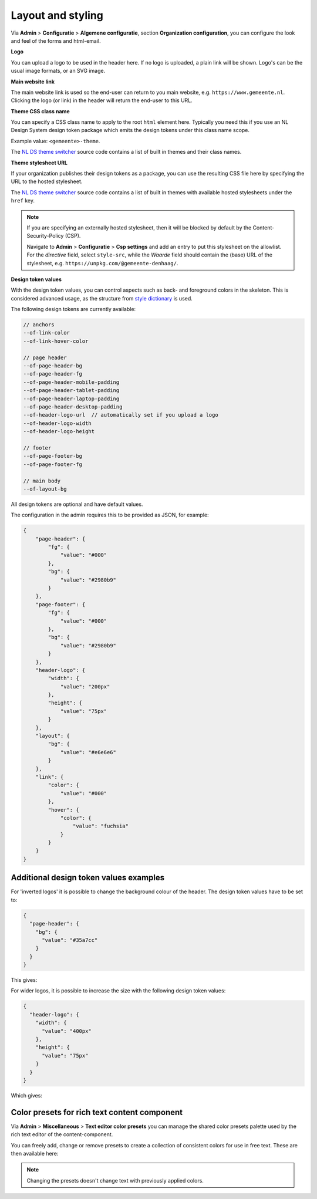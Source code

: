 .. _configuration_general_styling:

Layout and styling
==================

Via **Admin** > **Configuratie** > **Algemene configuratie**, section
**Organization configuration**, you can configure the look and feel of the forms and html-email.

**Logo**

You can upload a logo to be used in the header here. If no logo is uploaded, a plain
link will be shown. Logo's can be the usual image formats, or an SVG image.

**Main website link**

The main website link is used so the end-user can return to you main website, e.g.
``https://www.gemeente.nl``. Clicking the logo (or link) in the header will return the
end-user to this URL.

**Theme CSS class name**

You can specify a CSS class name to apply to the root ``html`` element here. Typically
you need this if you use an NL Design System design token package which emits the design
tokens under this class name scope.

Example value: ``<gemeente>-theme``.

The `NL DS theme switcher`_ source code contains a list of built in themes and their
class names.

**Theme stylesheet URL**

If your organization publishes their design tokens as a package, you can use the
resulting CSS file here by specifying the URL to the hosted stylesheet.

The `NL DS theme switcher`_ source code contains a list of built in themes with
available hosted stylesheets under the ``href`` key.

.. note::

   If you are specifying an externally hosted stylesheet, then it will be
   blocked by default by the Content-Security-Policy (CSP).

   Navigate to **Admin** > **Configuratie** > **Csp settings** and add an entry to put
   this stylesheet on the allowlist. For the *directive* field, select ``style-src``,
   while the *Waarde* field should contain the (base) URL of the stylesheet, e.g.
   ``https://unpkg.com/@gemeente-denhaag/``.

**Design token values**

With the design token values, you can control aspects such as back- and foreground
colors in the skeleton. This is considered advanced usage, as the structure from
`style dictionary`_ is used.

The following design tokens are currently available:

.. code-block:: text

    // anchors
    --of-link-color
    --of-link-hover-color

    // page header
    --of-page-header-bg
    --of-page-header-fg
    --of-page-header-mobile-padding
    --of-page-header-tablet-padding
    --of-page-header-laptop-padding
    --of-page-header-desktop-padding
    --of-header-logo-url  // automatically set if you upload a logo
    --of-header-logo-width
    --of-header-logo-height

    // footer
    --of-page-footer-bg
    --of-page-footer-fg

    // main body
    --of-layout-bg

All design tokens are optional and have default values.

The configuration in the admin requires this to be provided as JSON, for example:

.. code-block:: json

    {
        "page-header": {
            "fg": {
                "value": "#000"
            },
            "bg": {
                "value": "#2980b9"
            }
        },
        "page-footer": {
            "fg": {
                "value": "#000"
            },
            "bg": {
                "value": "#2980b9"
            }
        },
        "header-logo": {
            "width": {
                "value": "200px"
            },
            "height": {
                "value": "75px"
            }
        },
        "layout": {
            "bg": {
                "value": "#e6e6e6"
            }
        },
        "link": {
            "color": {
                "value": "#000"
            },
            "hover": {
                "color": {
                    "value": "fuchsia"
                }
            }
        }
    }


.. _NL DS theme switcher: https://github.com/nl-design-system/themes/blob/main/packages/theme-switcher/src/index.js
.. _style dictionary: https://amzn.github.io/style-dictionary/

.. todo::

    * Update e-mail to use design tokens from CSS file -> figure out if we can source a
      resolved JSON instead?
    * Refactor ``openforms.emails.context._get_design_token_values`` to be a template tag
      instead, e.g. ``{% design_token 'of.page-header.bg' default="#ffffff" %}`` which
      takes into account the entire resolution.
    * Optimize design tokens similarly to ``manifest.json`` so that it's kept in memory?
      This avoids network lookups (only update this when the config in admin changes)
      and even avoids file IO to build the resolved dictionary. We could include
      style-dict in the container image for this perhaps, but that requires NodeJS to
      be present... possibly set up a dedicated service for this.

Additional design token values examples
^^^^^^^^^^^^^^^^^^^^^^^^^^^^^^^^^^^^^^^

For 'inverted logos' it is possible to change the background colour of the header. The design token values have to be
set to:

.. code-block:: json

    {
      "page-header": {
        "bg": {
          "value": "#35a7cc"
        }
      }
    }

This gives:

.. image:: _assets/background-colour.png

For wider logos, it is possible to increase the size with the following design token values:

.. code-block:: json

    {
      "header-logo": {
        "width": {
          "value": "400px"
        },
        "height": {
          "value": "75px"
        }
      }
    }

Which gives:

.. image:: _assets/logo-size.png


Color presets for rich text content component
^^^^^^^^^^^^^^^^^^^^^^^^^^^^^^^^^^^^^^^^^^^^^

Via **Admin** > **Miscellaneous** > **Text editor color presets** you can manage the shared color presets palette used by the rich text editor of the content-component.

You can freely add, change or remove presets to create a collection of consistent colors for use in free text. These are then available here:

.. image:: _assets/color_presets.png

.. note:: Changing the presets doesn't change text with previously applied colors.
